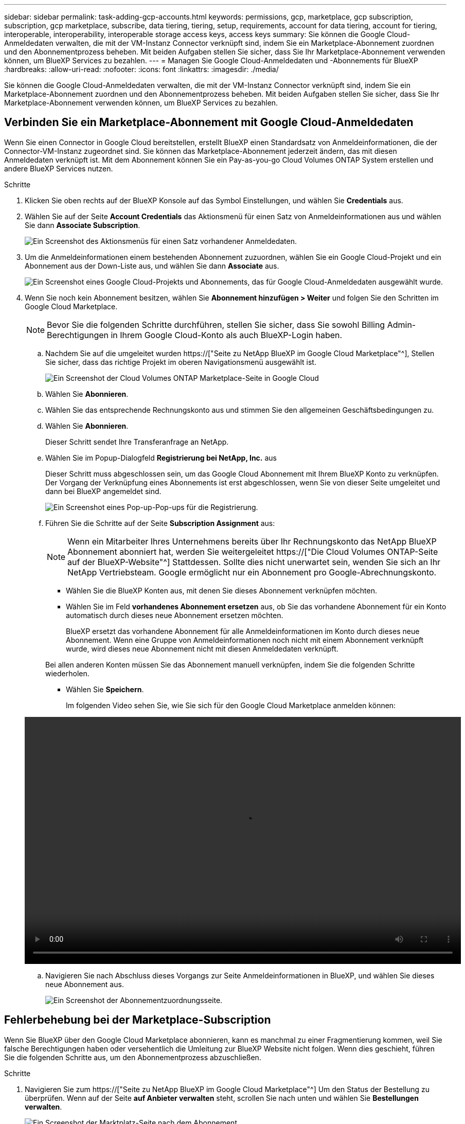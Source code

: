 ---
sidebar: sidebar 
permalink: task-adding-gcp-accounts.html 
keywords: permissions, gcp, marketplace, gcp subscription, subscription, gcp marketplace, subscribe, data tiering, tiering, setup, requirements, account for data tiering, account for tiering, interoperable, interoperability, interoperable storage access keys, access keys 
summary: Sie können die Google Cloud-Anmeldedaten verwalten, die mit der VM-Instanz Connector verknüpft sind, indem Sie ein Marketplace-Abonnement zuordnen und den Abonnementprozess beheben. Mit beiden Aufgaben stellen Sie sicher, dass Sie Ihr Marketplace-Abonnement verwenden können, um BlueXP Services zu bezahlen. 
---
= Managen Sie Google Cloud-Anmeldedaten und -Abonnements für BlueXP
:hardbreaks:
:allow-uri-read: 
:nofooter: 
:icons: font
:linkattrs: 
:imagesdir: ./media/


[role="lead"]
Sie können die Google Cloud-Anmeldedaten verwalten, die mit der VM-Instanz Connector verknüpft sind, indem Sie ein Marketplace-Abonnement zuordnen und den Abonnementprozess beheben. Mit beiden Aufgaben stellen Sie sicher, dass Sie Ihr Marketplace-Abonnement verwenden können, um BlueXP Services zu bezahlen.



== Verbinden Sie ein Marketplace-Abonnement mit Google Cloud-Anmeldedaten

Wenn Sie einen Connector in Google Cloud bereitstellen, erstellt BlueXP einen Standardsatz von Anmeldeinformationen, die der Connector-VM-Instanz zugeordnet sind. Sie können das Marketplace-Abonnement jederzeit ändern, das mit diesen Anmeldedaten verknüpft ist. Mit dem Abonnement können Sie ein Pay-as-you-go Cloud Volumes ONTAP System erstellen und andere BlueXP Services nutzen.

.Schritte
. Klicken Sie oben rechts auf der BlueXP Konsole auf das Symbol Einstellungen, und wählen Sie *Credentials* aus.
. Wählen Sie auf der Seite *Account Credentials* das Aktionsmenü für einen Satz von Anmeldeinformationen aus und wählen Sie dann *Associate Subscription*.
+
image:screenshot_gcp_add_subscription.png["Ein Screenshot des Aktionsmenüs für einen Satz vorhandener Anmeldedaten."]

. Um die Anmeldeinformationen einem bestehenden Abonnement zuzuordnen, wählen Sie ein Google Cloud-Projekt und ein Abonnement aus der Down-Liste aus, und wählen Sie dann *Associate* aus.
+
image:screenshot_gcp_associate.gif["Ein Screenshot eines Google Cloud-Projekts und Abonnements, das für Google Cloud-Anmeldedaten ausgewählt wurde."]

. Wenn Sie noch kein Abonnement besitzen, wählen Sie *Abonnement hinzufügen > Weiter* und folgen Sie den Schritten im Google Cloud Marketplace.
+

NOTE: Bevor Sie die folgenden Schritte durchführen, stellen Sie sicher, dass Sie sowohl Billing Admin-Berechtigungen in Ihrem Google Cloud-Konto als auch BlueXP-Login haben.

+
.. Nachdem Sie auf die umgeleitet wurden https://["Seite zu NetApp BlueXP im Google Cloud Marketplace"^], Stellen Sie sicher, dass das richtige Projekt im oberen Navigationsmenü ausgewählt ist.
+
image:screenshot_gcp_cvo_marketplace.png["Ein Screenshot der Cloud Volumes ONTAP Marketplace-Seite in Google Cloud"]

.. Wählen Sie *Abonnieren*.
.. Wählen Sie das entsprechende Rechnungskonto aus und stimmen Sie den allgemeinen Geschäftsbedingungen zu.
.. Wählen Sie *Abonnieren*.
+
Dieser Schritt sendet Ihre Transferanfrage an NetApp.

.. Wählen Sie im Popup-Dialogfeld *Registrierung bei NetApp, Inc.* aus
+
Dieser Schritt muss abgeschlossen sein, um das Google Cloud Abonnement mit Ihrem BlueXP Konto zu verknüpfen. Der Vorgang der Verknüpfung eines Abonnements ist erst abgeschlossen, wenn Sie von dieser Seite umgeleitet und dann bei BlueXP angemeldet sind.

+
image:screenshot_gcp_marketplace_register.png["Ein Screenshot eines Pop-up-Pop-ups für die Registrierung."]

.. Führen Sie die Schritte auf der Seite *Subscription Assignment* aus:
+

NOTE: Wenn ein Mitarbeiter Ihres Unternehmens bereits über Ihr Rechnungskonto das NetApp BlueXP Abonnement abonniert hat, werden Sie weitergeleitet https://["Die Cloud Volumes ONTAP-Seite auf der BlueXP-Website"^] Stattdessen. Sollte dies nicht unerwartet sein, wenden Sie sich an Ihr NetApp Vertriebsteam. Google ermöglicht nur ein Abonnement pro Google-Abrechnungskonto.

+
*** Wählen Sie die BlueXP Konten aus, mit denen Sie dieses Abonnement verknüpfen möchten.
*** Wählen Sie im Feld *vorhandenes Abonnement ersetzen* aus, ob Sie das vorhandene Abonnement für ein Konto automatisch durch dieses neue Abonnement ersetzen möchten.
+
BlueXP ersetzt das vorhandene Abonnement für alle Anmeldeinformationen im Konto durch dieses neue Abonnement. Wenn eine Gruppe von Anmeldeinformationen noch nicht mit einem Abonnement verknüpft wurde, wird dieses neue Abonnement nicht mit diesen Anmeldedaten verknüpft.

+
Bei allen anderen Konten müssen Sie das Abonnement manuell verknüpfen, indem Sie die folgenden Schritte wiederholen.

*** Wählen Sie *Speichern*.
+
Im folgenden Video sehen Sie, wie Sie sich für den Google Cloud Marketplace anmelden können:

+
video::video-subscribing-google-cloud.mp4[width=848,height=480]


.. Navigieren Sie nach Abschluss dieses Vorgangs zur Seite Anmeldeinformationen in BlueXP, und wählen Sie dieses neue Abonnement aus.
+
image:screenshot_gcp_associate.gif["Ein Screenshot der Abonnementzuordnungsseite."]







== Fehlerbehebung bei der Marketplace-Subscription

Wenn Sie BlueXP über den Google Cloud Marketplace abonnieren, kann es manchmal zu einer Fragmentierung kommen, weil Sie falsche Berechtigungen haben oder versehentlich die Umleitung zur BlueXP Website nicht folgen. Wenn dies geschieht, führen Sie die folgenden Schritte aus, um den Abonnementprozess abzuschließen.

.Schritte
. Navigieren Sie zum https://["Seite zu NetApp BlueXP im Google Cloud Marketplace"^] Um den Status der Bestellung zu überprüfen. Wenn auf der Seite *auf Anbieter verwalten* steht, scrollen Sie nach unten und wählen Sie *Bestellungen verwalten*.
+
image:screenshot_gcp_manage_orders.png["Ein Screenshot der Marktplatz-Seite nach dem Abonnement."]

+
** Wenn der Auftrag ein grünes Häkchen anzeigt und dies unerwartet ist, kann bereits ein anderer Mitarbeiter des Unternehmens, der dasselbe Rechnungskonto verwendet, abonniert werden. Wenn das unerwartete vorbereitet ist oder wenn Sie die Details zu diesem Abonnement benötigen, wenden Sie sich an Ihr NetApp Vertriebsteam.
+
image:screenshot_gcp_green_marketplace.png["Ein Screenshot einer akzeptierten Berechtigung."]

** Wenn der Auftrag einen Clock- und *Ausstehend*-Status anzeigt, gehen Sie zurück zur Marktplatzseite und wählen Sie *auf Anbieter verwalten*, um den Prozess wie oben beschrieben abzuschließen.
+
image:screenshot_gcp_pending_marketplace.png["Ein Screenshot einer ausstehenden Marktberechtigung."]




